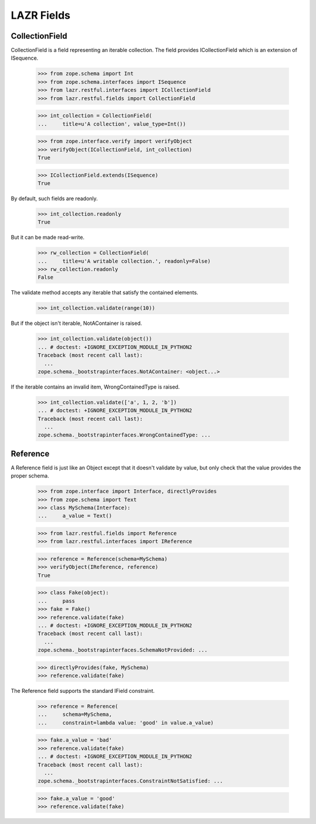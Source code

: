 LAZR Fields
***********

===============
CollectionField
===============

CollectionField is a field representing an iterable collection. The
field provides ICollectionField which is an extension of ISequence.

    >>> from zope.schema import Int
    >>> from zope.schema.interfaces import ISequence
    >>> from lazr.restful.interfaces import ICollectionField
    >>> from lazr.restful.fields import CollectionField

    >>> int_collection = CollectionField(
    ...     title=u'A collection', value_type=Int())

    >>> from zope.interface.verify import verifyObject
    >>> verifyObject(ICollectionField, int_collection)
    True

    >>> ICollectionField.extends(ISequence)
    True

By default, such fields are readonly.

    >>> int_collection.readonly
    True

But it can be made read-write.

    >>> rw_collection = CollectionField(
    ...     title=u'A writable collection.', readonly=False)
    >>> rw_collection.readonly
    False

The validate method accepts any iterable that satisfy the contained
elements.

    >>> int_collection.validate(range(10))

But if the object isn't iterable, NotAContainer is raised.

    >>> int_collection.validate(object())
    ... # doctest: +IGNORE_EXCEPTION_MODULE_IN_PYTHON2
    Traceback (most recent call last):
      ...
    zope.schema._bootstrapinterfaces.NotAContainer: <object...>

If the iterable contains an invalid item, WrongContainedType is raised.

    >>> int_collection.validate(['a', 1, 2, 'b'])
    ... # doctest: +IGNORE_EXCEPTION_MODULE_IN_PYTHON2
    Traceback (most recent call last):
      ...
    zope.schema._bootstrapinterfaces.WrongContainedType: ...

=========
Reference
=========

A Reference field is just like an Object except that it doesn't validate
by value, but only check that the value provides the proper schema.

    >>> from zope.interface import Interface, directlyProvides
    >>> from zope.schema import Text
    >>> class MySchema(Interface):
    ...     a_value = Text()

    >>> from lazr.restful.fields import Reference
    >>> from lazr.restful.interfaces import IReference

    >>> reference = Reference(schema=MySchema)
    >>> verifyObject(IReference, reference)
    True

    >>> class Fake(object):
    ...     pass
    >>> fake = Fake()
    >>> reference.validate(fake)
    ... # doctest: +IGNORE_EXCEPTION_MODULE_IN_PYTHON2
    Traceback (most recent call last):
      ...
    zope.schema._bootstrapinterfaces.SchemaNotProvided: ...

    >>> directlyProvides(fake, MySchema)
    >>> reference.validate(fake)

The Reference field supports the standard IField constraint.

    >>> reference = Reference(
    ...     schema=MySchema,
    ...     constraint=lambda value: 'good' in value.a_value)

    >>> fake.a_value = 'bad'
    >>> reference.validate(fake)
    ... # doctest: +IGNORE_EXCEPTION_MODULE_IN_PYTHON2
    Traceback (most recent call last):
      ...
    zope.schema._bootstrapinterfaces.ConstraintNotSatisfied: ...

    >>> fake.a_value = 'good'
    >>> reference.validate(fake)

